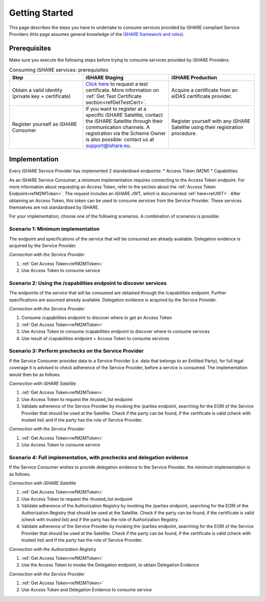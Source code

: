 Getting Started
===============

This page describes the steps you have to undertake to consume services provided by iSHARE compliant Service Providers (this page assumes general knowledge of the `iSHARE framework and roles <https://framework.ishare.eu/is/framework-and-roles>`_).

Prerequisites
-------------

Make sure you execute the following steps before trying to consume services provided by iSHARE Providers.

.. list-table:: Consuming iSHARE services: prerequisites
   :widths: 30 35 35
   :header-rows: 1

   * - Step
     - iSHARE Staging
     - iSHARE Production
   * - Obtain a valid identity (private key + certificate)
     - `Click here <https://ca7.isharetest.net:8442/ejbca/ra/index.xhtml>`_ to request a test certificate. More information on :ref:`Get Test Certificate section<refGetTestCert>`.
     - Acquire a certificate from an eIDAS certificate provider.
   * - Register yourself as iSHARE Consumer
     - If you want to register at a specific iSHARE Satellite, contact the iSHARE Satellite through their communication channels. A registration via the Scheme Owner is also possible: contact us at support@ishare.eu. 
     - Register yourself with any iSHARE Satellite using their registration procedure.

Implementation
--------------

Every iSHARE Service Provider has implemented 2 standardised endpoints:
* Access Token (M2M)
* Capabilities

As an iSHARE Service Consumer, a minimum implementation requires connecting to the Access Token endpoint. For more information about requesting an Access Token, refer to the section about the :ref:`Access Token Endpoint<refM2MToken>`. The request includes an iSHARE JWT, which is documented :ref:`here<refJWT>`. After obtaining an Access Token, this token can be used to consume services from the Service Provider. These services themselves are not standardised by iSHARE. 

For your implementation, choose one of the following scenarios. A combination of scenarios is possible.

Scenario 1: Minimum implementation
~~~~~~~~~~~~~~~~~~~~~~
The endpoint and specifications of the service that will be consumed are already available. Delegation evidence is acquired by the Service Provider.

*Connection with the Service Provider*

#. :ref:`Get Access Token<refM2MToken>`
#. Use Access Token to consume service

.. image:: resources/service-consumer-scenario-1.png

Scenario 2: Using the /capabilities endpoint to discover services
~~~~~~~~~~~~~~~~~~~~~~~~~~~~~~~~~~~~~~~~~~~~~~~~~~~~~~~~~~~~~~~~~
The endpoints of the service that will be consumed are obtained through the /capabilities endpoint. Further specifications are assumed already available. Delegation evidence is acquired by the Service Provider.

*Connection with the Service Provider*

#. Consume /capabilities endpoint to discover where to get an Access Token
#. :ref:`Get Access Token<refM2MToken>`
#. Use Access Token to consume /capabilities endpoint to discover where to consume services
#. Use result of /capabilities endpoint + Access Token to consume services

.. image:: resources/service-consumer-scenario-2.png

Scenario 3: Perform prechecks on the Service Provider
~~~~~~~~~~~~~~~~~~~~~~~~~~~~~~~~~~~~~~~~~~~~~~~~~~~~~
If the Service Consumer provides data to a Service Provider (i.e. data that belongs to an Entitled Party), for full legal coverage it is advised to check adherence of the Service Provider, before a service is consumed. The implementation would then be as follows.

*Connection with iSHARE Satellite*

#. :ref:`Get Access Token<refM2MToken>`
#. Use Access Token to request the /trusted_list endpoint
#. Validate adherence of the Service Provider by invoking the /parties endpoint, searching for the EORI of the Service Provider that should be used at the Satellite. Check if the party can be found, if the certificate is valid (check with trusted list) and if the party has the role of Service Provider.

*Connection with the Service Provider*

#. :ref:`Get Access Token<refM2MToken>`
#. Use Access Token to consume service

.. image:: resources/service-consumer-scenario-3.png

Scenario 4: Full implementation, with prechecks and delegation evidence
~~~~~~~~~~~~~~~~~~~~~~~~~~~~~~~~~~~~~~~~~~~~~~~~~~~~~~~~~~~~~~~~~~~~~~~
If the Service Consumer wishes to provide delegation evidence to the Service Provider, the minimum implementation is as follows.

*Connection with iSHARE Satellite*

#. :ref:`Get Access Token<refM2MToken>`
#. Use Access Token to request the /trusted_list endpoint
#. Validate adherence of the Authorization Registry by invoking the /parties endpoint, searching for the EORI of the Authorization Registry that should be used at the Satellite. Check if the party can be found, if the certificate is valid (check with trusted list) and if the party has the role of Authorization Registry.
#. Validate adherence of the Service Provider by invoking the /parties endpoint, searching for the EORI of the Service Provider that should be used at the Satellite. Check if the party can be found, if the certificate is valid (check with trusted list) and if the party has the role of Service Provider.

*Connection with the Authorization Registry*

#. :ref:`Get Access Token<refM2MToken>`
#. Use the Access Token to invoke the Delegation endpoint, to obtain Delegation Evidence

*Connection with the Service Provider*

#. :ref:`Get Access Token<refM2MToken>`
#. Use Access Token and Delegation Evidence to consume service

.. image:: resources/service-consumer-scenario-4.png